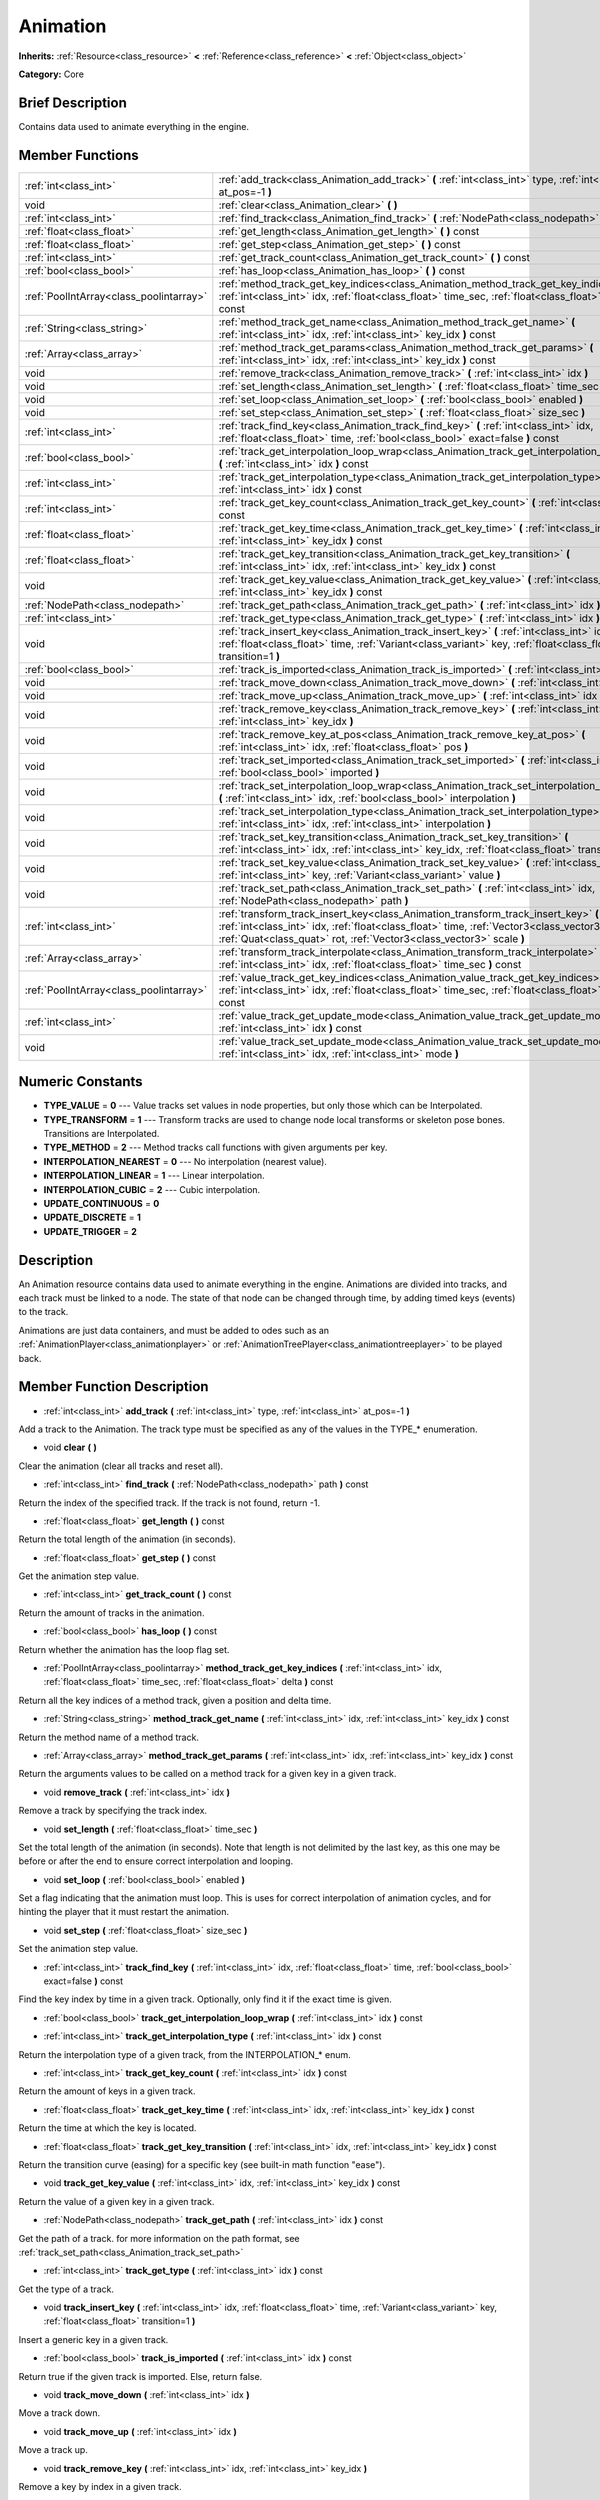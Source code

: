 .. Generated automatically by doc/tools/makerst.py in Godot's source tree.
.. DO NOT EDIT THIS FILE, but the doc/base/classes.xml source instead.

.. _class_Animation:

Animation
=========

**Inherits:** :ref:`Resource<class_resource>` **<** :ref:`Reference<class_reference>` **<** :ref:`Object<class_object>`

**Category:** Core

Brief Description
-----------------

Contains data used to animate everything in the engine.

Member Functions
----------------

+------------------------------------------+------------------------------------------------------------------------------------------------------------------------------------------------------------------------------------------------------------------------------------------------------------+
| :ref:`int<class_int>`                    | :ref:`add_track<class_Animation_add_track>`  **(** :ref:`int<class_int>` type, :ref:`int<class_int>` at_pos=-1  **)**                                                                                                                                      |
+------------------------------------------+------------------------------------------------------------------------------------------------------------------------------------------------------------------------------------------------------------------------------------------------------------+
| void                                     | :ref:`clear<class_Animation_clear>`  **(** **)**                                                                                                                                                                                                           |
+------------------------------------------+------------------------------------------------------------------------------------------------------------------------------------------------------------------------------------------------------------------------------------------------------------+
| :ref:`int<class_int>`                    | :ref:`find_track<class_Animation_find_track>`  **(** :ref:`NodePath<class_nodepath>` path  **)** const                                                                                                                                                     |
+------------------------------------------+------------------------------------------------------------------------------------------------------------------------------------------------------------------------------------------------------------------------------------------------------------+
| :ref:`float<class_float>`                | :ref:`get_length<class_Animation_get_length>`  **(** **)** const                                                                                                                                                                                           |
+------------------------------------------+------------------------------------------------------------------------------------------------------------------------------------------------------------------------------------------------------------------------------------------------------------+
| :ref:`float<class_float>`                | :ref:`get_step<class_Animation_get_step>`  **(** **)** const                                                                                                                                                                                               |
+------------------------------------------+------------------------------------------------------------------------------------------------------------------------------------------------------------------------------------------------------------------------------------------------------------+
| :ref:`int<class_int>`                    | :ref:`get_track_count<class_Animation_get_track_count>`  **(** **)** const                                                                                                                                                                                 |
+------------------------------------------+------------------------------------------------------------------------------------------------------------------------------------------------------------------------------------------------------------------------------------------------------------+
| :ref:`bool<class_bool>`                  | :ref:`has_loop<class_Animation_has_loop>`  **(** **)** const                                                                                                                                                                                               |
+------------------------------------------+------------------------------------------------------------------------------------------------------------------------------------------------------------------------------------------------------------------------------------------------------------+
| :ref:`PoolIntArray<class_poolintarray>`  | :ref:`method_track_get_key_indices<class_Animation_method_track_get_key_indices>`  **(** :ref:`int<class_int>` idx, :ref:`float<class_float>` time_sec, :ref:`float<class_float>` delta  **)** const                                                       |
+------------------------------------------+------------------------------------------------------------------------------------------------------------------------------------------------------------------------------------------------------------------------------------------------------------+
| :ref:`String<class_string>`              | :ref:`method_track_get_name<class_Animation_method_track_get_name>`  **(** :ref:`int<class_int>` idx, :ref:`int<class_int>` key_idx  **)** const                                                                                                           |
+------------------------------------------+------------------------------------------------------------------------------------------------------------------------------------------------------------------------------------------------------------------------------------------------------------+
| :ref:`Array<class_array>`                | :ref:`method_track_get_params<class_Animation_method_track_get_params>`  **(** :ref:`int<class_int>` idx, :ref:`int<class_int>` key_idx  **)** const                                                                                                       |
+------------------------------------------+------------------------------------------------------------------------------------------------------------------------------------------------------------------------------------------------------------------------------------------------------------+
| void                                     | :ref:`remove_track<class_Animation_remove_track>`  **(** :ref:`int<class_int>` idx  **)**                                                                                                                                                                  |
+------------------------------------------+------------------------------------------------------------------------------------------------------------------------------------------------------------------------------------------------------------------------------------------------------------+
| void                                     | :ref:`set_length<class_Animation_set_length>`  **(** :ref:`float<class_float>` time_sec  **)**                                                                                                                                                             |
+------------------------------------------+------------------------------------------------------------------------------------------------------------------------------------------------------------------------------------------------------------------------------------------------------------+
| void                                     | :ref:`set_loop<class_Animation_set_loop>`  **(** :ref:`bool<class_bool>` enabled  **)**                                                                                                                                                                    |
+------------------------------------------+------------------------------------------------------------------------------------------------------------------------------------------------------------------------------------------------------------------------------------------------------------+
| void                                     | :ref:`set_step<class_Animation_set_step>`  **(** :ref:`float<class_float>` size_sec  **)**                                                                                                                                                                 |
+------------------------------------------+------------------------------------------------------------------------------------------------------------------------------------------------------------------------------------------------------------------------------------------------------------+
| :ref:`int<class_int>`                    | :ref:`track_find_key<class_Animation_track_find_key>`  **(** :ref:`int<class_int>` idx, :ref:`float<class_float>` time, :ref:`bool<class_bool>` exact=false  **)** const                                                                                   |
+------------------------------------------+------------------------------------------------------------------------------------------------------------------------------------------------------------------------------------------------------------------------------------------------------------+
| :ref:`bool<class_bool>`                  | :ref:`track_get_interpolation_loop_wrap<class_Animation_track_get_interpolation_loop_wrap>`  **(** :ref:`int<class_int>` idx  **)** const                                                                                                                  |
+------------------------------------------+------------------------------------------------------------------------------------------------------------------------------------------------------------------------------------------------------------------------------------------------------------+
| :ref:`int<class_int>`                    | :ref:`track_get_interpolation_type<class_Animation_track_get_interpolation_type>`  **(** :ref:`int<class_int>` idx  **)** const                                                                                                                            |
+------------------------------------------+------------------------------------------------------------------------------------------------------------------------------------------------------------------------------------------------------------------------------------------------------------+
| :ref:`int<class_int>`                    | :ref:`track_get_key_count<class_Animation_track_get_key_count>`  **(** :ref:`int<class_int>` idx  **)** const                                                                                                                                              |
+------------------------------------------+------------------------------------------------------------------------------------------------------------------------------------------------------------------------------------------------------------------------------------------------------------+
| :ref:`float<class_float>`                | :ref:`track_get_key_time<class_Animation_track_get_key_time>`  **(** :ref:`int<class_int>` idx, :ref:`int<class_int>` key_idx  **)** const                                                                                                                 |
+------------------------------------------+------------------------------------------------------------------------------------------------------------------------------------------------------------------------------------------------------------------------------------------------------------+
| :ref:`float<class_float>`                | :ref:`track_get_key_transition<class_Animation_track_get_key_transition>`  **(** :ref:`int<class_int>` idx, :ref:`int<class_int>` key_idx  **)** const                                                                                                     |
+------------------------------------------+------------------------------------------------------------------------------------------------------------------------------------------------------------------------------------------------------------------------------------------------------------+
| void                                     | :ref:`track_get_key_value<class_Animation_track_get_key_value>`  **(** :ref:`int<class_int>` idx, :ref:`int<class_int>` key_idx  **)** const                                                                                                               |
+------------------------------------------+------------------------------------------------------------------------------------------------------------------------------------------------------------------------------------------------------------------------------------------------------------+
| :ref:`NodePath<class_nodepath>`          | :ref:`track_get_path<class_Animation_track_get_path>`  **(** :ref:`int<class_int>` idx  **)** const                                                                                                                                                        |
+------------------------------------------+------------------------------------------------------------------------------------------------------------------------------------------------------------------------------------------------------------------------------------------------------------+
| :ref:`int<class_int>`                    | :ref:`track_get_type<class_Animation_track_get_type>`  **(** :ref:`int<class_int>` idx  **)** const                                                                                                                                                        |
+------------------------------------------+------------------------------------------------------------------------------------------------------------------------------------------------------------------------------------------------------------------------------------------------------------+
| void                                     | :ref:`track_insert_key<class_Animation_track_insert_key>`  **(** :ref:`int<class_int>` idx, :ref:`float<class_float>` time, :ref:`Variant<class_variant>` key, :ref:`float<class_float>` transition=1  **)**                                               |
+------------------------------------------+------------------------------------------------------------------------------------------------------------------------------------------------------------------------------------------------------------------------------------------------------------+
| :ref:`bool<class_bool>`                  | :ref:`track_is_imported<class_Animation_track_is_imported>`  **(** :ref:`int<class_int>` idx  **)** const                                                                                                                                                  |
+------------------------------------------+------------------------------------------------------------------------------------------------------------------------------------------------------------------------------------------------------------------------------------------------------------+
| void                                     | :ref:`track_move_down<class_Animation_track_move_down>`  **(** :ref:`int<class_int>` idx  **)**                                                                                                                                                            |
+------------------------------------------+------------------------------------------------------------------------------------------------------------------------------------------------------------------------------------------------------------------------------------------------------------+
| void                                     | :ref:`track_move_up<class_Animation_track_move_up>`  **(** :ref:`int<class_int>` idx  **)**                                                                                                                                                                |
+------------------------------------------+------------------------------------------------------------------------------------------------------------------------------------------------------------------------------------------------------------------------------------------------------------+
| void                                     | :ref:`track_remove_key<class_Animation_track_remove_key>`  **(** :ref:`int<class_int>` idx, :ref:`int<class_int>` key_idx  **)**                                                                                                                           |
+------------------------------------------+------------------------------------------------------------------------------------------------------------------------------------------------------------------------------------------------------------------------------------------------------------+
| void                                     | :ref:`track_remove_key_at_pos<class_Animation_track_remove_key_at_pos>`  **(** :ref:`int<class_int>` idx, :ref:`float<class_float>` pos  **)**                                                                                                             |
+------------------------------------------+------------------------------------------------------------------------------------------------------------------------------------------------------------------------------------------------------------------------------------------------------------+
| void                                     | :ref:`track_set_imported<class_Animation_track_set_imported>`  **(** :ref:`int<class_int>` idx, :ref:`bool<class_bool>` imported  **)**                                                                                                                    |
+------------------------------------------+------------------------------------------------------------------------------------------------------------------------------------------------------------------------------------------------------------------------------------------------------------+
| void                                     | :ref:`track_set_interpolation_loop_wrap<class_Animation_track_set_interpolation_loop_wrap>`  **(** :ref:`int<class_int>` idx, :ref:`bool<class_bool>` interpolation  **)**                                                                                 |
+------------------------------------------+------------------------------------------------------------------------------------------------------------------------------------------------------------------------------------------------------------------------------------------------------------+
| void                                     | :ref:`track_set_interpolation_type<class_Animation_track_set_interpolation_type>`  **(** :ref:`int<class_int>` idx, :ref:`int<class_int>` interpolation  **)**                                                                                             |
+------------------------------------------+------------------------------------------------------------------------------------------------------------------------------------------------------------------------------------------------------------------------------------------------------------+
| void                                     | :ref:`track_set_key_transition<class_Animation_track_set_key_transition>`  **(** :ref:`int<class_int>` idx, :ref:`int<class_int>` key_idx, :ref:`float<class_float>` transition  **)**                                                                     |
+------------------------------------------+------------------------------------------------------------------------------------------------------------------------------------------------------------------------------------------------------------------------------------------------------------+
| void                                     | :ref:`track_set_key_value<class_Animation_track_set_key_value>`  **(** :ref:`int<class_int>` idx, :ref:`int<class_int>` key, :ref:`Variant<class_variant>` value  **)**                                                                                    |
+------------------------------------------+------------------------------------------------------------------------------------------------------------------------------------------------------------------------------------------------------------------------------------------------------------+
| void                                     | :ref:`track_set_path<class_Animation_track_set_path>`  **(** :ref:`int<class_int>` idx, :ref:`NodePath<class_nodepath>` path  **)**                                                                                                                        |
+------------------------------------------+------------------------------------------------------------------------------------------------------------------------------------------------------------------------------------------------------------------------------------------------------------+
| :ref:`int<class_int>`                    | :ref:`transform_track_insert_key<class_Animation_transform_track_insert_key>`  **(** :ref:`int<class_int>` idx, :ref:`float<class_float>` time, :ref:`Vector3<class_vector3>` loc, :ref:`Quat<class_quat>` rot, :ref:`Vector3<class_vector3>` scale  **)** |
+------------------------------------------+------------------------------------------------------------------------------------------------------------------------------------------------------------------------------------------------------------------------------------------------------------+
| :ref:`Array<class_array>`                | :ref:`transform_track_interpolate<class_Animation_transform_track_interpolate>`  **(** :ref:`int<class_int>` idx, :ref:`float<class_float>` time_sec  **)** const                                                                                          |
+------------------------------------------+------------------------------------------------------------------------------------------------------------------------------------------------------------------------------------------------------------------------------------------------------------+
| :ref:`PoolIntArray<class_poolintarray>`  | :ref:`value_track_get_key_indices<class_Animation_value_track_get_key_indices>`  **(** :ref:`int<class_int>` idx, :ref:`float<class_float>` time_sec, :ref:`float<class_float>` delta  **)** const                                                         |
+------------------------------------------+------------------------------------------------------------------------------------------------------------------------------------------------------------------------------------------------------------------------------------------------------------+
| :ref:`int<class_int>`                    | :ref:`value_track_get_update_mode<class_Animation_value_track_get_update_mode>`  **(** :ref:`int<class_int>` idx  **)** const                                                                                                                              |
+------------------------------------------+------------------------------------------------------------------------------------------------------------------------------------------------------------------------------------------------------------------------------------------------------------+
| void                                     | :ref:`value_track_set_update_mode<class_Animation_value_track_set_update_mode>`  **(** :ref:`int<class_int>` idx, :ref:`int<class_int>` mode  **)**                                                                                                        |
+------------------------------------------+------------------------------------------------------------------------------------------------------------------------------------------------------------------------------------------------------------------------------------------------------------+

Numeric Constants
-----------------

- **TYPE_VALUE** = **0** --- Value tracks set values in node properties, but only those which can be Interpolated.
- **TYPE_TRANSFORM** = **1** --- Transform tracks are used to change node local transforms or skeleton pose bones. Transitions are Interpolated.
- **TYPE_METHOD** = **2** --- Method tracks call functions with given arguments per key.
- **INTERPOLATION_NEAREST** = **0** --- No interpolation (nearest value).
- **INTERPOLATION_LINEAR** = **1** --- Linear interpolation.
- **INTERPOLATION_CUBIC** = **2** --- Cubic interpolation.
- **UPDATE_CONTINUOUS** = **0**
- **UPDATE_DISCRETE** = **1**
- **UPDATE_TRIGGER** = **2**

Description
-----------

An Animation resource contains data used to animate everything in the engine. Animations are divided into tracks, and each track must be linked to a node. The state of that node can be changed through time, by adding timed keys (events) to the track.

Animations are just data containers, and must be added to odes such as an :ref:`AnimationPlayer<class_animationplayer>` or :ref:`AnimationTreePlayer<class_animationtreeplayer>` to be played back.

Member Function Description
---------------------------

.. _class_Animation_add_track:

- :ref:`int<class_int>`  **add_track**  **(** :ref:`int<class_int>` type, :ref:`int<class_int>` at_pos=-1  **)**

Add a track to the Animation. The track type must be specified as any of the values in the TYPE\_\* enumeration.

.. _class_Animation_clear:

- void  **clear**  **(** **)**

Clear the animation (clear all tracks and reset all).

.. _class_Animation_find_track:

- :ref:`int<class_int>`  **find_track**  **(** :ref:`NodePath<class_nodepath>` path  **)** const

Return the index of the specified track. If the track is not found, return -1.

.. _class_Animation_get_length:

- :ref:`float<class_float>`  **get_length**  **(** **)** const

Return the total length of the animation (in seconds).

.. _class_Animation_get_step:

- :ref:`float<class_float>`  **get_step**  **(** **)** const

Get the animation step value.

.. _class_Animation_get_track_count:

- :ref:`int<class_int>`  **get_track_count**  **(** **)** const

Return the amount of tracks in the animation.

.. _class_Animation_has_loop:

- :ref:`bool<class_bool>`  **has_loop**  **(** **)** const

Return whether the animation has the loop flag set.

.. _class_Animation_method_track_get_key_indices:

- :ref:`PoolIntArray<class_poolintarray>`  **method_track_get_key_indices**  **(** :ref:`int<class_int>` idx, :ref:`float<class_float>` time_sec, :ref:`float<class_float>` delta  **)** const

Return all the key indices of a method track, given a position and delta time.

.. _class_Animation_method_track_get_name:

- :ref:`String<class_string>`  **method_track_get_name**  **(** :ref:`int<class_int>` idx, :ref:`int<class_int>` key_idx  **)** const

Return the method name of a method track.

.. _class_Animation_method_track_get_params:

- :ref:`Array<class_array>`  **method_track_get_params**  **(** :ref:`int<class_int>` idx, :ref:`int<class_int>` key_idx  **)** const

Return the arguments values to be called on a method track for a given key in a given track.

.. _class_Animation_remove_track:

- void  **remove_track**  **(** :ref:`int<class_int>` idx  **)**

Remove a track by specifying the track index.

.. _class_Animation_set_length:

- void  **set_length**  **(** :ref:`float<class_float>` time_sec  **)**

Set the total length of the animation (in seconds). Note that length is not delimited by the last key, as this one may be before or after the end to ensure correct interpolation and looping.

.. _class_Animation_set_loop:

- void  **set_loop**  **(** :ref:`bool<class_bool>` enabled  **)**

Set a flag indicating that the animation must loop. This is uses for correct interpolation of animation cycles, and for hinting the player that it must restart the animation.

.. _class_Animation_set_step:

- void  **set_step**  **(** :ref:`float<class_float>` size_sec  **)**

Set the animation step value.

.. _class_Animation_track_find_key:

- :ref:`int<class_int>`  **track_find_key**  **(** :ref:`int<class_int>` idx, :ref:`float<class_float>` time, :ref:`bool<class_bool>` exact=false  **)** const

Find the key index by time in a given track. Optionally, only find it if the exact time is given.

.. _class_Animation_track_get_interpolation_loop_wrap:

- :ref:`bool<class_bool>`  **track_get_interpolation_loop_wrap**  **(** :ref:`int<class_int>` idx  **)** const

.. _class_Animation_track_get_interpolation_type:

- :ref:`int<class_int>`  **track_get_interpolation_type**  **(** :ref:`int<class_int>` idx  **)** const

Return the interpolation type of a given track, from the INTERPOLATION\_\* enum.

.. _class_Animation_track_get_key_count:

- :ref:`int<class_int>`  **track_get_key_count**  **(** :ref:`int<class_int>` idx  **)** const

Return the amount of keys in a given track.

.. _class_Animation_track_get_key_time:

- :ref:`float<class_float>`  **track_get_key_time**  **(** :ref:`int<class_int>` idx, :ref:`int<class_int>` key_idx  **)** const

Return the time at which the key is located.

.. _class_Animation_track_get_key_transition:

- :ref:`float<class_float>`  **track_get_key_transition**  **(** :ref:`int<class_int>` idx, :ref:`int<class_int>` key_idx  **)** const

Return the transition curve (easing) for a specific key (see built-in math function "ease").

.. _class_Animation_track_get_key_value:

- void  **track_get_key_value**  **(** :ref:`int<class_int>` idx, :ref:`int<class_int>` key_idx  **)** const

Return the value of a given key in a given track.

.. _class_Animation_track_get_path:

- :ref:`NodePath<class_nodepath>`  **track_get_path**  **(** :ref:`int<class_int>` idx  **)** const

Get the path of a track. for more information on the path format, see :ref:`track_set_path<class_Animation_track_set_path>`

.. _class_Animation_track_get_type:

- :ref:`int<class_int>`  **track_get_type**  **(** :ref:`int<class_int>` idx  **)** const

Get the type of a track.

.. _class_Animation_track_insert_key:

- void  **track_insert_key**  **(** :ref:`int<class_int>` idx, :ref:`float<class_float>` time, :ref:`Variant<class_variant>` key, :ref:`float<class_float>` transition=1  **)**

Insert a generic key in a given track.

.. _class_Animation_track_is_imported:

- :ref:`bool<class_bool>`  **track_is_imported**  **(** :ref:`int<class_int>` idx  **)** const

Return true if the given track is imported. Else, return false.

.. _class_Animation_track_move_down:

- void  **track_move_down**  **(** :ref:`int<class_int>` idx  **)**

Move a track down.

.. _class_Animation_track_move_up:

- void  **track_move_up**  **(** :ref:`int<class_int>` idx  **)**

Move a track up.

.. _class_Animation_track_remove_key:

- void  **track_remove_key**  **(** :ref:`int<class_int>` idx, :ref:`int<class_int>` key_idx  **)**

Remove a key by index in a given track.

.. _class_Animation_track_remove_key_at_pos:

- void  **track_remove_key_at_pos**  **(** :ref:`int<class_int>` idx, :ref:`float<class_float>` pos  **)**

Remove a key by position (seconds) in a given track.

.. _class_Animation_track_set_imported:

- void  **track_set_imported**  **(** :ref:`int<class_int>` idx, :ref:`bool<class_bool>` imported  **)**

Set the given track as imported or not.

.. _class_Animation_track_set_interpolation_loop_wrap:

- void  **track_set_interpolation_loop_wrap**  **(** :ref:`int<class_int>` idx, :ref:`bool<class_bool>` interpolation  **)**

.. _class_Animation_track_set_interpolation_type:

- void  **track_set_interpolation_type**  **(** :ref:`int<class_int>` idx, :ref:`int<class_int>` interpolation  **)**

Set the interpolation type of a given track, from the INTERPOLATION\_\* enum.

.. _class_Animation_track_set_key_transition:

- void  **track_set_key_transition**  **(** :ref:`int<class_int>` idx, :ref:`int<class_int>` key_idx, :ref:`float<class_float>` transition  **)**

Set the transition curve (easing) for a specific key (see built-in math function "ease").

.. _class_Animation_track_set_key_value:

- void  **track_set_key_value**  **(** :ref:`int<class_int>` idx, :ref:`int<class_int>` key, :ref:`Variant<class_variant>` value  **)**

Set the value of an existing key.

.. _class_Animation_track_set_path:

- void  **track_set_path**  **(** :ref:`int<class_int>` idx, :ref:`NodePath<class_nodepath>` path  **)**

Set the path of a track. Paths must be valid scene-tree paths to a node, and must be specified starting from the parent node of the node that will reproduce the animation. Tracks that control properties or bones must append their name after the path, separated by ":". Example: "character/skeleton:ankle" or "character/mesh:transform/local"

.. _class_Animation_transform_track_insert_key:

- :ref:`int<class_int>`  **transform_track_insert_key**  **(** :ref:`int<class_int>` idx, :ref:`float<class_float>` time, :ref:`Vector3<class_vector3>` loc, :ref:`Quat<class_quat>` rot, :ref:`Vector3<class_vector3>` scale  **)**

Insert a transform key for a transform track.

.. _class_Animation_transform_track_interpolate:

- :ref:`Array<class_array>`  **transform_track_interpolate**  **(** :ref:`int<class_int>` idx, :ref:`float<class_float>` time_sec  **)** const

Return the interpolated value of a transform track at a given time (in seconds). An array consisting of 3 elements: position (:ref:`Vector3<class_vector3>`), rotation (:ref:`Quat<class_quat>`) and scale (:ref:`Vector3<class_vector3>`).

.. _class_Animation_value_track_get_key_indices:

- :ref:`PoolIntArray<class_poolintarray>`  **value_track_get_key_indices**  **(** :ref:`int<class_int>` idx, :ref:`float<class_float>` time_sec, :ref:`float<class_float>` delta  **)** const

Return all the key indices of a value track, given a position and delta time.

.. _class_Animation_value_track_get_update_mode:

- :ref:`int<class_int>`  **value_track_get_update_mode**  **(** :ref:`int<class_int>` idx  **)** const

.. _class_Animation_value_track_set_update_mode:

- void  **value_track_set_update_mode**  **(** :ref:`int<class_int>` idx, :ref:`int<class_int>` mode  **)**


